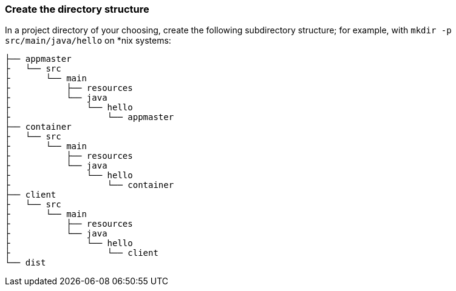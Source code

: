 === Create the directory structure

In a project directory of your choosing, create the following subdirectory structure; for example, with `mkdir -p src/main/java/hello` on *nix systems:

    ├── appmaster
    ├   └── src
    ├       └── main
    ├           ├── resources
    ├           └── java
    ├               └── hello
    ├                   └── appmaster
    ├── container
    ├   └── src
    ├       └── main
    ├           ├── resources
    ├           └── java
    ├               └── hello
    ├                   └── container
    ├── client
    ├   └── src
    ├       └── main
    ├           ├── resources
    ├           └── java
    ├               └── hello
    ├                   └── client
    └── dist

